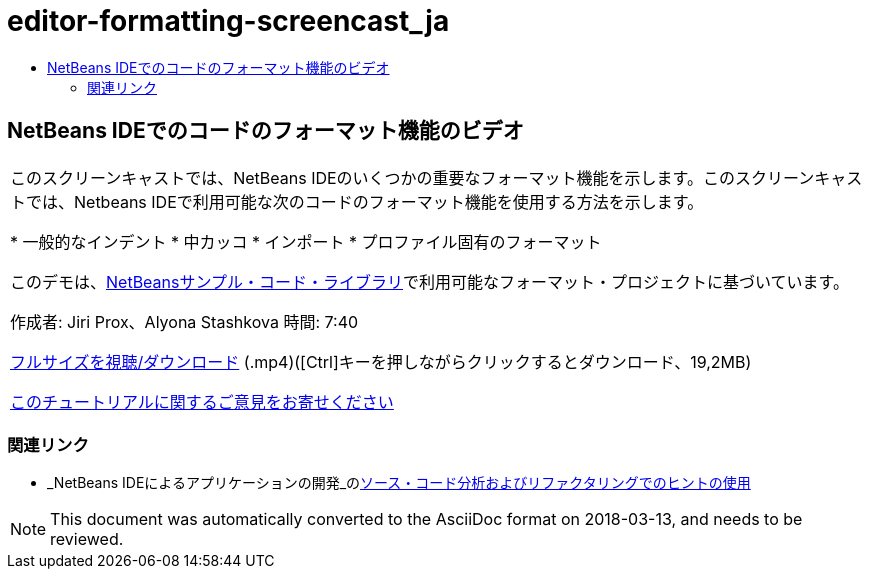 // 
//     Licensed to the Apache Software Foundation (ASF) under one
//     or more contributor license agreements.  See the NOTICE file
//     distributed with this work for additional information
//     regarding copyright ownership.  The ASF licenses this file
//     to you under the Apache License, Version 2.0 (the
//     "License"); you may not use this file except in compliance
//     with the License.  You may obtain a copy of the License at
// 
//       http://www.apache.org/licenses/LICENSE-2.0
// 
//     Unless required by applicable law or agreed to in writing,
//     software distributed under the License is distributed on an
//     "AS IS" BASIS, WITHOUT WARRANTIES OR CONDITIONS OF ANY
//     KIND, either express or implied.  See the License for the
//     specific language governing permissions and limitations
//     under the License.
//

= editor-formatting-screencast_ja
:jbake-type: page
:jbake-tags: old-site, needs-review
:jbake-status: published
:keywords: Apache NetBeans  editor-formatting-screencast_ja
:description: Apache NetBeans  editor-formatting-screencast_ja
:toc: left
:toc-title:

== NetBeans IDEでのコードのフォーマット機能のビデオ

|===
|このスクリーンキャストでは、NetBeans IDEのいくつかの重要なフォーマット機能を示します。このスクリーンキャストでは、Netbeans IDEで利用可能な次のコードのフォーマット機能を使用する方法を示します。

* 一般的なインデント
* 中カッコ
* インポート
* プロファイル固有のフォーマット

このデモは、link:https://netbeans.org/projects/samples/downloads/download/Samples/Java/Formatting.zip[NetBeansサンプル・コード・ライブラリ]で利用可能なフォーマット・プロジェクトに基づいています。

作成者: Jiri Prox、Alyona Stashkova
時間: 7:40

link:http://bits.netbeans.org/media/editor-formatting.mp4[フルサイズを視聴/ダウンロード] (.mp4)([Ctrl]キーを押しながらクリックするとダウンロード、19,2MB)

link:/about/contact_form.html?to=3&subject=Feedback:%20Video%20of%20the%20Code%20Formatting%20Features%20in%20the%20NetBeans%20IDE[このチュートリアルに関するご意見をお寄せください]
  
|===

=== 関連リンク

* _NetBeans IDEによるアプリケーションの開発_のlink:http://www.oracle.com/pls/topic/lookup?ctx=nb8000&id=NBDAG613[ソース・コード分析およびリファクタリングでのヒントの使用]

NOTE: This document was automatically converted to the AsciiDoc format on 2018-03-13, and needs to be reviewed.
